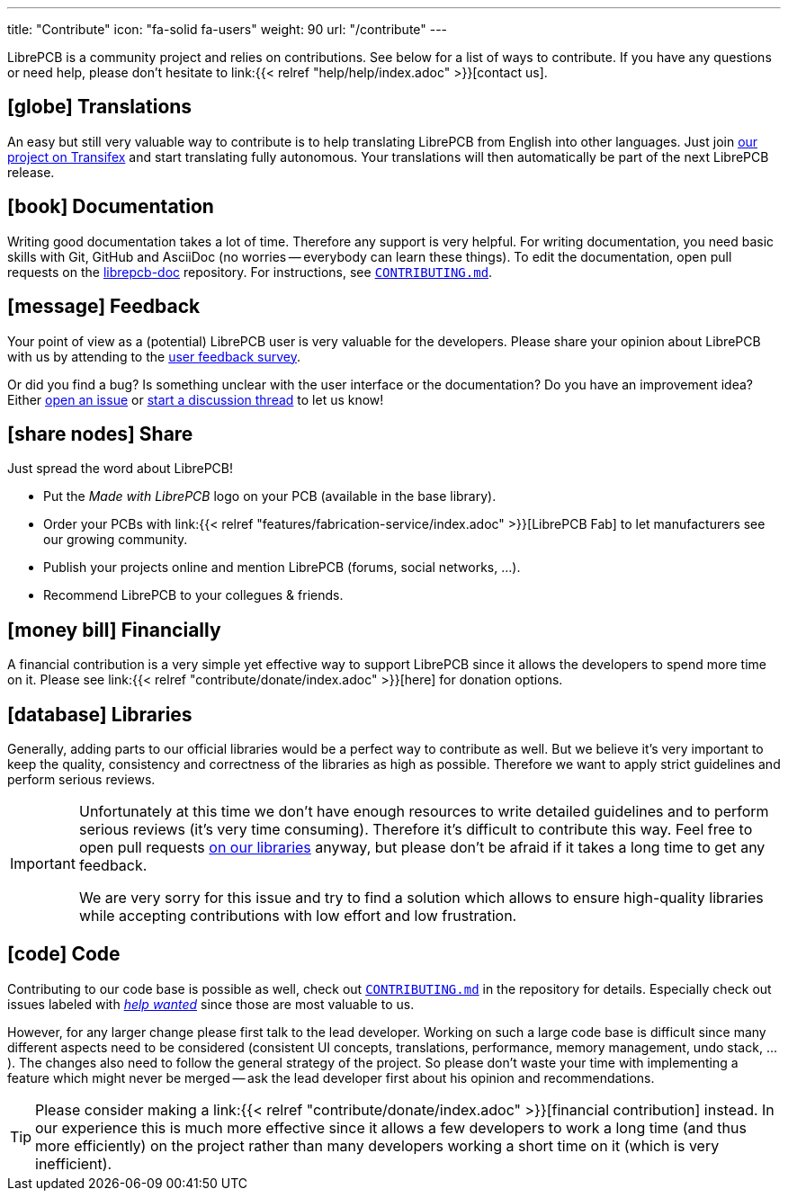 ---
title: "Contribute"
icon: "fa-solid fa-users"
weight: 90
url: "/contribute"
---

LibrePCB is a community project and relies on contributions. See below for
a list of ways to contribute. If you have any questions or need help, please
don't hesitate to link:{{< relref "help/help/index.adoc" >}}[contact us].

== icon:globe[] Translations

An easy but still very valuable way to contribute is to help translating
LibrePCB from English into other languages. Just join
https://www.transifex.com/librepcb/librepcb-application/[our project on Transifex]
and start translating fully autonomous. Your translations will then
automatically be part of the next LibrePCB release.

== icon:book[] Documentation

Writing good documentation takes a lot of time. Therefore any support is
very helpful. For writing documentation, you need basic skills with Git,
GitHub and AsciiDoc (no worries -- everybody can learn these things). To
edit the documentation, open pull requests on the
https://github.com/LibrePCB/librepcb-doc[librepcb-doc] repository.
For instructions, see
https://github.com/LibrePCB/librepcb-doc/blob/master/CONTRIBUTING.md[`CONTRIBUTING.md`].

== icon:message[] Feedback

Your point of view as a (potential) LibrePCB user is very valuable for the
developers. Please share your opinion about LibrePCB with us by attending
to the https://show.forms.app/librepcb/feedback[user feedback survey].

Or did you find a bug? Is something unclear with the user interface or the
documentation? Do you have an improvement idea? Either
https://github.com/LibrePCB/LibrePCB/issues[open an issue] or
https://librepcb.discourse.group/[start a discussion thread] to let us know!

== icon:share-nodes[] Share

Just spread the word about LibrePCB!

* Put the _Made with LibrePCB_ logo on your PCB (available in the base library).
* Order your PCBs with
  link:{{< relref "features/fabrication-service/index.adoc" >}}[LibrePCB Fab]
  to let manufacturers see our growing community.
* Publish your projects online and mention LibrePCB (forums, social
  networks, ...).
* Recommend LibrePCB to your collegues & friends.

== icon:money-bill[] Financially

A financial contribution is a very simple yet effective way to support LibrePCB
since it allows the developers to spend more time on it. Please see
link:{{< relref "contribute/donate/index.adoc" >}}[here] for donation options.

== icon:database[] Libraries

Generally, adding parts to our official libraries would be a perfect
way to contribute as well. But we believe it's very important to keep
the quality, consistency and correctness of the libraries as high as
possible. Therefore we want to apply strict guidelines and perform
serious reviews.

[IMPORTANT]
====
Unfortunately at this time we don't have enough resources to write detailed
guidelines and to perform serious reviews (it's [.underline]#very# time
consuming). Therefore it's difficult to contribute this way. Feel free to
open pull requests https://github.com/LibrePCB-Libraries/[on our libraries]
anyway, but please don't be afraid if it takes a long time to get any feedback.

We are very sorry for this issue and try to find a solution which allows to
ensure high-quality libraries while accepting contributions with low effort
and low frustration.
====

== icon:code[] Code

Contributing to our code base is possible as well, check out
https://github.com/LibrePCB/LibrePCB/blob/master/CONTRIBUTING.md[`CONTRIBUTING.md`]
in the repository for details. Especially check out issues labeled with
https://github.com/LibrePCB/LibrePCB/labels/help%20wanted[_help wanted_] since
those are most valuable to us.

However, for any larger change please first talk to the lead developer.
Working on such a large code base is difficult since many different aspects
need to be considered (consistent UI concepts, translations, performance,
memory management, undo stack, ...). The changes also need to follow the
general strategy of the project. So please don't waste your time with
implementing a feature which might never be merged -- ask the lead
developer first about his opinion and recommendations.

[TIP]
====
Please consider making a
link:{{< relref "contribute/donate/index.adoc" >}}[financial contribution] instead.
In our experience this is much more effective since it allows a few
developers to work a long time (and thus more efficiently) on the project
rather than many developers working a short time on it (which is very
inefficient).
====
